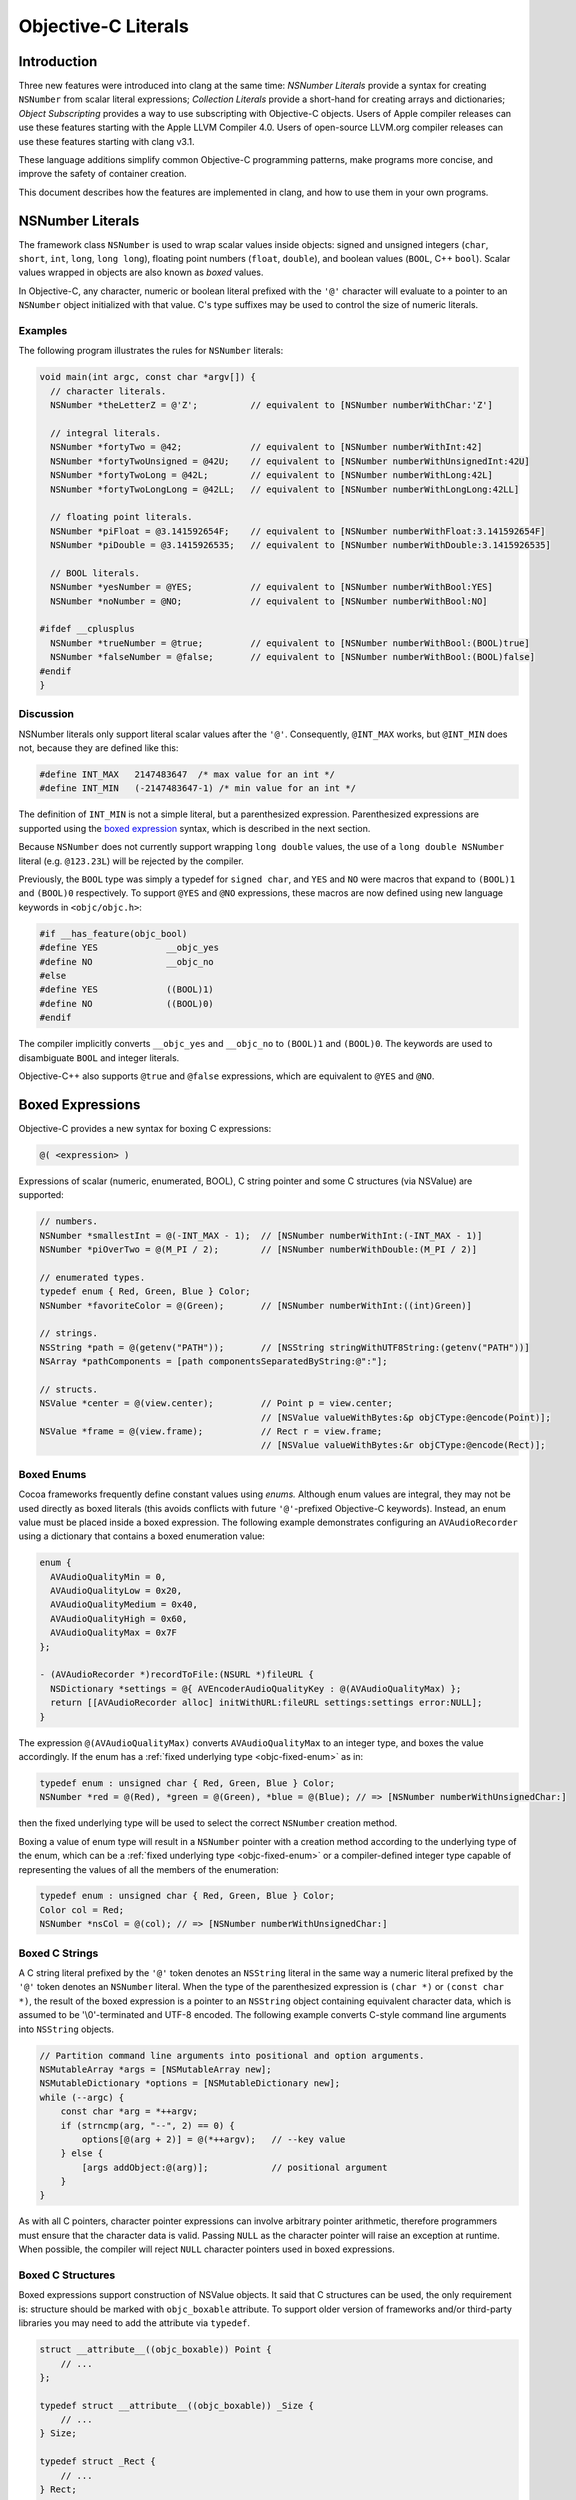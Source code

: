 ====================
Objective-C Literals
====================

Introduction
============

Three new features were introduced into clang at the same time:
*NSNumber Literals* provide a syntax for creating ``NSNumber`` from
scalar literal expressions; *Collection Literals* provide a short-hand
for creating arrays and dictionaries; *Object Subscripting* provides a
way to use subscripting with Objective-C objects. Users of Apple
compiler releases can use these features starting with the Apple LLVM
Compiler 4.0. Users of open-source LLVM.org compiler releases can use
these features starting with clang v3.1.

These language additions simplify common Objective-C programming
patterns, make programs more concise, and improve the safety of
container creation.

This document describes how the features are implemented in clang, and
how to use them in your own programs.

NSNumber Literals
=================

The framework class ``NSNumber`` is used to wrap scalar values inside
objects: signed and unsigned integers (``char``, ``short``, ``int``,
``long``, ``long long``), floating point numbers (``float``,
``double``), and boolean values (``BOOL``, C++ ``bool``). Scalar values
wrapped in objects are also known as *boxed* values.

In Objective-C, any character, numeric or boolean literal prefixed with
the ``'@'`` character will evaluate to a pointer to an ``NSNumber``
object initialized with that value. C's type suffixes may be used to
control the size of numeric literals.

Examples
--------

The following program illustrates the rules for ``NSNumber`` literals:

.. code-block:: objc

    void main(int argc, const char *argv[]) {
      // character literals.
      NSNumber *theLetterZ = @'Z';          // equivalent to [NSNumber numberWithChar:'Z']

      // integral literals.
      NSNumber *fortyTwo = @42;             // equivalent to [NSNumber numberWithInt:42]
      NSNumber *fortyTwoUnsigned = @42U;    // equivalent to [NSNumber numberWithUnsignedInt:42U]
      NSNumber *fortyTwoLong = @42L;        // equivalent to [NSNumber numberWithLong:42L]
      NSNumber *fortyTwoLongLong = @42LL;   // equivalent to [NSNumber numberWithLongLong:42LL]

      // floating point literals.
      NSNumber *piFloat = @3.141592654F;    // equivalent to [NSNumber numberWithFloat:3.141592654F]
      NSNumber *piDouble = @3.1415926535;   // equivalent to [NSNumber numberWithDouble:3.1415926535]

      // BOOL literals.
      NSNumber *yesNumber = @YES;           // equivalent to [NSNumber numberWithBool:YES]
      NSNumber *noNumber = @NO;             // equivalent to [NSNumber numberWithBool:NO]

    #ifdef __cplusplus
      NSNumber *trueNumber = @true;         // equivalent to [NSNumber numberWithBool:(BOOL)true]
      NSNumber *falseNumber = @false;       // equivalent to [NSNumber numberWithBool:(BOOL)false]
    #endif
    }

Discussion
----------

NSNumber literals only support literal scalar values after the ``'@'``.
Consequently, ``@INT_MAX`` works, but ``@INT_MIN`` does not, because
they are defined like this:

.. code-block:: objc

    #define INT_MAX   2147483647  /* max value for an int */
    #define INT_MIN   (-2147483647-1) /* min value for an int */

The definition of ``INT_MIN`` is not a simple literal, but a
parenthesized expression. Parenthesized expressions are supported using
the `boxed expression <#objc_boxed_expressions>`_ syntax, which is
described in the next section.

Because ``NSNumber`` does not currently support wrapping ``long double``
values, the use of a ``long double NSNumber`` literal (e.g.
``@123.23L``) will be rejected by the compiler.

Previously, the ``BOOL`` type was simply a typedef for ``signed char``,
and ``YES`` and ``NO`` were macros that expand to ``(BOOL)1`` and
``(BOOL)0`` respectively. To support ``@YES`` and ``@NO`` expressions,
these macros are now defined using new language keywords in
``<objc/objc.h>``:

.. code-block:: objc

    #if __has_feature(objc_bool)
    #define YES             __objc_yes
    #define NO              __objc_no
    #else
    #define YES             ((BOOL)1)
    #define NO              ((BOOL)0)
    #endif

The compiler implicitly converts ``__objc_yes`` and ``__objc_no`` to
``(BOOL)1`` and ``(BOOL)0``. The keywords are used to disambiguate
``BOOL`` and integer literals.

Objective-C++ also supports ``@true`` and ``@false`` expressions, which
are equivalent to ``@YES`` and ``@NO``.

Boxed Expressions
=================

Objective-C provides a new syntax for boxing C expressions:

.. code-block:: objc

    @( <expression> )

Expressions of scalar (numeric, enumerated, BOOL), C string pointer
and some C structures (via NSValue) are supported:

.. code-block:: objc

    // numbers.
    NSNumber *smallestInt = @(-INT_MAX - 1);  // [NSNumber numberWithInt:(-INT_MAX - 1)]
    NSNumber *piOverTwo = @(M_PI / 2);        // [NSNumber numberWithDouble:(M_PI / 2)]

    // enumerated types.
    typedef enum { Red, Green, Blue } Color;
    NSNumber *favoriteColor = @(Green);       // [NSNumber numberWithInt:((int)Green)]

    // strings.
    NSString *path = @(getenv("PATH"));       // [NSString stringWithUTF8String:(getenv("PATH"))]
    NSArray *pathComponents = [path componentsSeparatedByString:@":"];

    // structs.
    NSValue *center = @(view.center);         // Point p = view.center;
                                              // [NSValue valueWithBytes:&p objCType:@encode(Point)];
    NSValue *frame = @(view.frame);           // Rect r = view.frame;
                                              // [NSValue valueWithBytes:&r objCType:@encode(Rect)];

Boxed Enums
-----------

Cocoa frameworks frequently define constant values using *enums.*
Although enum values are integral, they may not be used directly as
boxed literals (this avoids conflicts with future ``'@'``-prefixed
Objective-C keywords). Instead, an enum value must be placed inside a
boxed expression. The following example demonstrates configuring an
``AVAudioRecorder`` using a dictionary that contains a boxed enumeration
value:

.. code-block:: objc

    enum {
      AVAudioQualityMin = 0,
      AVAudioQualityLow = 0x20,
      AVAudioQualityMedium = 0x40,
      AVAudioQualityHigh = 0x60,
      AVAudioQualityMax = 0x7F
    };

    - (AVAudioRecorder *)recordToFile:(NSURL *)fileURL {
      NSDictionary *settings = @{ AVEncoderAudioQualityKey : @(AVAudioQualityMax) };
      return [[AVAudioRecorder alloc] initWithURL:fileURL settings:settings error:NULL];
    }

The expression ``@(AVAudioQualityMax)`` converts ``AVAudioQualityMax``
to an integer type, and boxes the value accordingly. If the enum has a
:ref:`fixed underlying type <objc-fixed-enum>` as in:

.. code-block:: objc

    typedef enum : unsigned char { Red, Green, Blue } Color;
    NSNumber *red = @(Red), *green = @(Green), *blue = @(Blue); // => [NSNumber numberWithUnsignedChar:]

then the fixed underlying type will be used to select the correct
``NSNumber`` creation method.

Boxing a value of enum type will result in a ``NSNumber`` pointer with a
creation method according to the underlying type of the enum, which can
be a :ref:`fixed underlying type <objc-fixed-enum>`
or a compiler-defined integer type capable of representing the values of
all the members of the enumeration:

.. code-block:: objc

    typedef enum : unsigned char { Red, Green, Blue } Color;
    Color col = Red;
    NSNumber *nsCol = @(col); // => [NSNumber numberWithUnsignedChar:]

Boxed C Strings
---------------

A C string literal prefixed by the ``'@'`` token denotes an ``NSString``
literal in the same way a numeric literal prefixed by the ``'@'`` token
denotes an ``NSNumber`` literal. When the type of the parenthesized
expression is ``(char *)`` or ``(const char *)``, the result of the
boxed expression is a pointer to an ``NSString`` object containing
equivalent character data, which is assumed to be '\\0'-terminated and
UTF-8 encoded. The following example converts C-style command line
arguments into ``NSString`` objects.

.. code-block:: objc

    // Partition command line arguments into positional and option arguments.
    NSMutableArray *args = [NSMutableArray new];
    NSMutableDictionary *options = [NSMutableDictionary new];
    while (--argc) {
        const char *arg = *++argv;
        if (strncmp(arg, "--", 2) == 0) {
            options[@(arg + 2)] = @(*++argv);   // --key value
        } else {
            [args addObject:@(arg)];            // positional argument
        }
    }

As with all C pointers, character pointer expressions can involve
arbitrary pointer arithmetic, therefore programmers must ensure that the
character data is valid. Passing ``NULL`` as the character pointer will
raise an exception at runtime. When possible, the compiler will reject
``NULL`` character pointers used in boxed expressions.

Boxed C Structures
------------------

Boxed expressions support construction of NSValue objects.
It said that C structures can be used, the only requirement is:
structure should be marked with ``objc_boxable`` attribute.
To support older version of frameworks and/or third-party libraries
you may need to add the attribute via ``typedef``.

.. code-block:: objc

    struct __attribute__((objc_boxable)) Point {
        // ...
    };

    typedef struct __attribute__((objc_boxable)) _Size {
        // ...
    } Size;

    typedef struct _Rect {
        // ...
    } Rect;

    struct Point p;
    NSValue *point = @(p);          // ok
    Size s;
    NSValue *size = @(s);           // ok

    Rect r;
    NSValue *bad_rect = @(r);       // error

    typedef struct __attribute__((objc_boxable)) _Rect Rect;

    NSValue *good_rect = @(r);      // ok


Container Literals
==================

Objective-C now supports a new expression syntax for creating immutable
array and dictionary container objects.

Examples
--------

Immutable array expression:

.. code-block:: objc

    NSArray *array = @[ @"Hello", NSApp, [NSNumber numberWithInt:42] ];

This creates an ``NSArray`` with 3 elements. The comma-separated
sub-expressions of an array literal can be any Objective-C object
pointer typed expression.

Immutable dictionary expression:

.. code-block:: objc

    NSDictionary *dictionary = @{
        @"name" : NSUserName(),
        @"date" : [NSDate date],
        @"processInfo" : [NSProcessInfo processInfo]
    };

This creates an ``NSDictionary`` with 3 key/value pairs. Value
sub-expressions of a dictionary literal must be Objective-C object
pointer typed, as in array literals. Key sub-expressions must be of an
Objective-C object pointer type that implements the
``<NSCopying>`` protocol.

Discussion
----------

Neither keys nor values can have the value ``nil`` in containers. If the
compiler can prove that a key or value is ``nil`` at compile time, then
a warning will be emitted. Otherwise, a runtime error will occur.

Using array and dictionary literals is safer than the variadic creation
forms commonly in use today. Array literal expressions expand to calls
to ``+[NSArray arrayWithObjects:count:]``, which validates that all
objects are non-``nil``. The variadic form,
``+[NSArray arrayWithObjects:]`` uses ``nil`` as an argument list
terminator, which can lead to malformed array objects. Dictionary
literals are similarly created with
``+[NSDictionary dictionaryWithObjects:forKeys:count:]`` which validates
all objects and keys, unlike
``+[NSDictionary dictionaryWithObjectsAndKeys:]`` which also uses a
``nil`` parameter as an argument list terminator.

Object Subscripting
===================

Objective-C object pointer values can now be used with C's subscripting
operator.

Examples
--------

The following code demonstrates the use of object subscripting syntax
with ``NSMutableArray`` and ``NSMutableDictionary`` objects:

.. code-block:: objc

    NSMutableArray *array = ...;
    NSUInteger idx = ...;
    id newObject = ...;
    id oldObject = array[idx];
    array[idx] = newObject;         // replace oldObject with newObject

    NSMutableDictionary *dictionary = ...;
    NSString *key = ...;
    oldObject = dictionary[key];
    dictionary[key] = newObject;    // replace oldObject with newObject

The next section explains how subscripting expressions map to accessor
methods.

Subscripting Methods
--------------------

Objective-C supports two kinds of subscript expressions: *array-style*
subscript expressions use integer typed subscripts; *dictionary-style*
subscript expressions use Objective-C object pointer typed subscripts.
Each type of subscript expression is mapped to a message send using a
predefined selector. The advantage of this design is flexibility: class
designers are free to introduce subscripting by declaring methods or by
adopting protocols. Moreover, because the method names are selected by
the type of the subscript, an object can be subscripted using both array
and dictionary styles.

Array-Style Subscripting
^^^^^^^^^^^^^^^^^^^^^^^^

When the subscript operand has an integral type, the expression is
rewritten to use one of two different selectors, depending on whether
the element is being read or written. When an expression reads an
element using an integral index, as in the following example:

.. code-block:: objc

    NSUInteger idx = ...;
    id value = object[idx];

it is translated into a call to ``objectAtIndexedSubscript:``

.. code-block:: objc

    id value = [object objectAtIndexedSubscript:idx];

When an expression writes an element using an integral index:

.. code-block:: objc

    object[idx] = newValue;

it is translated to a call to ``setObject:atIndexedSubscript:``

.. code-block:: objc

    [object setObject:newValue atIndexedSubscript:idx];

These message sends are then type-checked and performed just like
explicit message sends. The method used for objectAtIndexedSubscript:
must be declared with an argument of integral type and a return value of
some Objective-C object pointer type. The method used for
setObject:atIndexedSubscript: must be declared with its first argument
having some Objective-C pointer type and its second argument having
integral type.

The meaning of indexes is left up to the declaring class. The compiler
will coerce the index to the appropriate argument type of the method it
uses for type-checking. For an instance of ``NSArray``, reading an
element using an index outside the range ``[0, array.count)`` will raise
an exception. For an instance of ``NSMutableArray``, assigning to an
element using an index within this range will replace that element, but
assigning to an element using an index outside this range will raise an
exception; no syntax is provided for inserting, appending, or removing
elements for mutable arrays.

A class need not declare both methods in order to take advantage of this
language feature. For example, the class ``NSArray`` declares only
``objectAtIndexedSubscript:``, so that assignments to elements will fail
to type-check; moreover, its subclass ``NSMutableArray`` declares
``setObject:atIndexedSubscript:``.

Dictionary-Style Subscripting
^^^^^^^^^^^^^^^^^^^^^^^^^^^^^

When the subscript operand has an Objective-C object pointer type, the
expression is rewritten to use one of two different selectors, depending
on whether the element is being read from or written to. When an
expression reads an element using an Objective-C object pointer
subscript operand, as in the following example:

.. code-block:: objc

    id key = ...;
    id value = object[key];

it is translated into a call to the ``objectForKeyedSubscript:`` method:

.. code-block:: objc

    id value = [object objectForKeyedSubscript:key];

When an expression writes an element using an Objective-C object pointer
subscript:

.. code-block:: objc

    object[key] = newValue;

it is translated to a call to ``setObject:forKeyedSubscript:``

.. code-block:: objc

    [object setObject:newValue forKeyedSubscript:key];

The behavior of ``setObject:forKeyedSubscript:`` is class-specific; but
in general it should replace an existing value if one is already
associated with a key, otherwise it should add a new value for the key.
No syntax is provided for removing elements from mutable dictionaries.

Discussion
----------

An Objective-C subscript expression occurs when the base operand of the
C subscript operator has an Objective-C object pointer type. Since this
potentially collides with pointer arithmetic on the value, these
expressions are only supported under the modern Objective-C runtime,
which categorically forbids such arithmetic.

Currently, only subscripts of integral or Objective-C object pointer
type are supported. In C++, a class type can be used if it has a single
conversion function to an integral or Objective-C pointer type, in which
case that conversion is applied and analysis continues as appropriate.
Otherwise, the expression is ill-formed.

An Objective-C object subscript expression is always an l-value. If the
expression appears on the left-hand side of a simple assignment operator
(=), the element is written as described below. If the expression
appears on the left-hand side of a compound assignment operator (e.g.
+=), the program is ill-formed, because the result of reading an element
is always an Objective-C object pointer and no binary operators are
legal on such pointers. If the expression appears in any other position,
the element is read as described below. It is an error to take the
address of a subscript expression, or (in C++) to bind a reference to
it.

Programs can use object subscripting with Objective-C object pointers of
type ``id``. Normal dynamic message send rules apply; the compiler must
see *some* declaration of the subscripting methods, and will pick the
declaration seen first.

Caveats
=======

Objects created using the literal or boxed expression syntax are not
guaranteed to be uniqued by the runtime, but nor are they guaranteed to
be newly-allocated. As such, the result of performing direct comparisons
against the location of an object literal (using ``==``, ``!=``, ``<``,
``<=``, ``>``, or ``>=``) is not well-defined. This is usually a simple
mistake in code that intended to call the ``isEqual:`` method (or the
``compare:`` method).

This caveat applies to compile-time string literals as well.
Historically, string literals (using the ``@"..."`` syntax) have been
uniqued across translation units during linking. This is an
implementation detail of the compiler and should not be relied upon. If
you are using such code, please use global string constants instead
(``NSString * const MyConst = @"..."``) or use ``isEqual:``.

Grammar Additions
=================

To support the new syntax described above, the Objective-C
``@``-expression grammar has the following new productions:

::

    objc-at-expression : '@' (string-literal | encode-literal | selector-literal | protocol-literal | object-literal)
                       ;

    object-literal : ('+' | '-')? numeric-constant
                   | character-constant
                   | boolean-constant
                   | array-literal
                   | dictionary-literal
                   ;

    boolean-constant : '__objc_yes' | '__objc_no' | 'true' | 'false'  /* boolean keywords. */
                     ;

    array-literal : '[' assignment-expression-list ']'
                  ;

    assignment-expression-list : assignment-expression (',' assignment-expression-list)?
                               | /* empty */
                               ;

    dictionary-literal : '{' key-value-list '}'
                       ;

    key-value-list : key-value-pair (',' key-value-list)?
                   | /* empty */
                   ;

    key-value-pair : assignment-expression ':' assignment-expression
                   ;

Note: ``@true`` and ``@false`` are only supported in Objective-C++.

Availability Checks
===================

Programs test for the new features by using clang's \_\_has\_feature
checks. Here are examples of their use:

.. code-block:: objc

    #if __has_feature(objc_array_literals)
        // new way.
        NSArray *elements = @[ @"H", @"He", @"O", @"C" ];
    #else
        // old way (equivalent).
        id objects[] = { @"H", @"He", @"O", @"C" };
        NSArray *elements = [NSArray arrayWithObjects:objects count:4];
    #endif

    #if __has_feature(objc_dictionary_literals)
        // new way.
        NSDictionary *masses = @{ @"H" : @1.0078,  @"He" : @4.0026, @"O" : @15.9990, @"C" : @12.0096 };
    #else
        // old way (equivalent).
        id keys[] = { @"H", @"He", @"O", @"C" };
        id values[] = { [NSNumber numberWithDouble:1.0078], [NSNumber numberWithDouble:4.0026],
                        [NSNumber numberWithDouble:15.9990], [NSNumber numberWithDouble:12.0096] };
        NSDictionary *masses = [NSDictionary dictionaryWithObjects:objects forKeys:keys count:4];
    #endif

    #if __has_feature(objc_subscripting)
        NSUInteger i, count = elements.count;
        for (i = 0; i < count; ++i) {
            NSString *element = elements[i];
            NSNumber *mass = masses[element];
            NSLog(@"the mass of %@ is %@", element, mass);
        }
    #else
        NSUInteger i, count = [elements count];
        for (i = 0; i < count; ++i) {
            NSString *element = [elements objectAtIndex:i];
            NSNumber *mass = [masses objectForKey:element];
            NSLog(@"the mass of %@ is %@", element, mass);
        }
    #endif

    #if __has_attribute(objc_boxable)
        typedef struct __attribute__((objc_boxable)) _Rect Rect;
    #endif

    #if __has_feature(objc_boxed_nsvalue_expressions)
        CABasicAnimation animation = [CABasicAnimation animationWithKeyPath:@"position"];
        animation.fromValue = @(layer.position);
        animation.toValue = @(newPosition);
        [layer addAnimation:animation forKey:@"move"];
    #else
        CABasicAnimation animation = [CABasicAnimation animationWithKeyPath:@"position"];
        animation.fromValue = [NSValue valueWithCGPoint:layer.position];
        animation.toValue = [NSValue valueWithCGPoint:newPosition];
        [layer addAnimation:animation forKey:@"move"];
    #endif

Code can use also ``__has_feature(objc_bool)`` to check for the
availability of numeric literals support. This checks for the new
``__objc_yes / __objc_no`` keywords, which enable the use of
``@YES / @NO`` literals.

To check whether boxed expressions are supported, use
``__has_feature(objc_boxed_expressions)`` feature macro.
